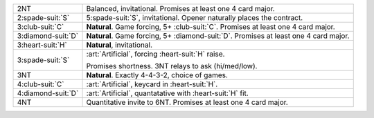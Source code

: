 .. table::
    :widths: auto

    +----------------------+----------------------------------------------------------------------------------------+
    | 2NT                  | Balanced, invitational. Promises at least one 4 card major.                            |
    +----------------------+----------------------------------------------------------------------------------------+
    | 2\ :spade-suit:`S`   | 5\ :spade-suit:`S`, invitational. Opener naturally places the contract.                |
    +----------------------+----------------------------------------------------------------------------------------+
    | 3\ :club-suit:`C`    | **Natural**. Game forcing, 5+ \ :club-suit:`C`. Promises at least one 4 card major.    |
    +----------------------+----------------------------------------------------------------------------------------+
    | 3\ :diamond-suit:`D` | **Natural**. Game forcing, 5+ \ :diamond-suit:`D`. Promises at least one 4 card major. |
    +----------------------+----------------------------------------------------------------------------------------+
    | 3\ :heart-suit:`H`   | **Natural**, invitational.                                                             |
    +----------------------+----------------------------------------------------------------------------------------+
    | .. class:: alert     | :art:`Artificial`, forcing \ :heart-suit:`H` raise.                                    |
    |                      |                                                                                        |
    | 3\ :spade-suit:`S`   | Promises shortness. 3NT relays to ask (hi/med/low).                                    |
    |                      |                                                                                        |
    +----------------------+----------------------------------------------------------------------------------------+
    | 3NT                  | **Natural**. Exactly 4-4-3-2, choice of games.                                         |
    +----------------------+----------------------------------------------------------------------------------------+
    | 4\ :club-suit:`C`    | :art:`Artificial`, keycard in \ :heart-suit:`H`.                                       |
    +----------------------+----------------------------------------------------------------------------------------+
    | 4\ :diamond-suit:`D` | :art:`Artificial`, quantatative with \ :heart-suit:`H` fit.                            |
    +----------------------+----------------------------------------------------------------------------------------+
    | 4NT                  | Quantitative invite to 6NT. Promises at least one 4 card major.                        |
    +----------------------+----------------------------------------------------------------------------------------+
